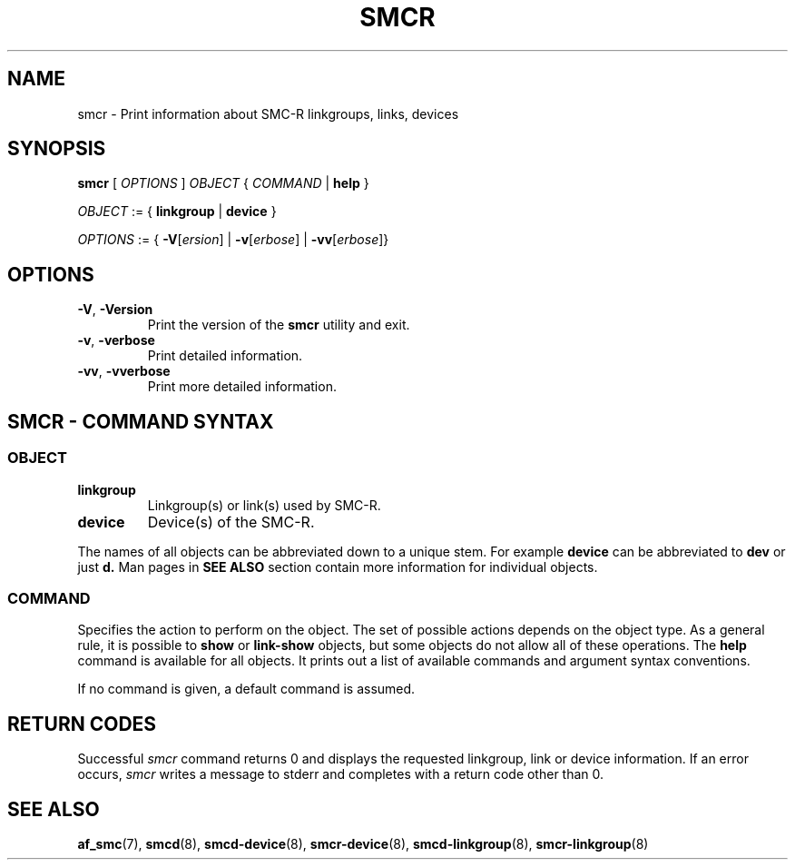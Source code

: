.\" smcr.8
.\"
.\"
.\" Copyright IBM Corp. 2020
.\" Author(s):  Guvenc Gulce <guvenc@linux.ibm.com>
.\" ----------------------------------------------------------------------
.\"
.TH SMCR 8 "June 2020" "smc-tools" "Linux Programmer's Manual"

.SH NAME

smcr \- Print information about SMC-R linkgroups, links, devices

.SH SYNOPSIS
.B smcr
.RI "[ " OPTIONS " ] " OBJECT " { " COMMAND " | "
.BR help " }"
.sp

.IR OBJECT " := { "
.BR linkgroup " | " device " }"
.sp

.IR OPTIONS " := { "
\fB\-V\fR[\fIersion\fR] |
\fB\-v\fR[\fIerbose\fR] |
\fB\-vv\fR[\fIerbose\fR]}

.SH OPTIONS

.TP
.BR "\-V" , " -Version"
Print the version of the
.B smcr
utility and exit.

.TP
.BR "\-v", " \-verbose"
Print detailed information.

.TP
.BR "\-vv", " \-vverbose"
Print more detailed information.

.SH SMCR - COMMAND SYNTAX

.SS
.I OBJECT

.TP
.B linkgroup
Linkgroup(s) or link(s) used by SMC-R.

.TP
.B device
Device(s) of the SMC-R.

.PP
The names of all objects can be abbreviated down to
a unique stem. For example
.B device
can be abbreviated to
.B dev
or just
.B d.
Man pages in
.B SEE ALSO
section contain more 
information for individual objects.

.SS
.I COMMAND

Specifies the action to perform on the object.
The set of possible actions depends on the object type.
As a general rule, it is possible to
.BR " show " or " link-show"
objects, but some objects do not allow all of these operations. The
.B help
command is available for all objects. It prints
out a list of available commands and argument syntax conventions.
.sp
If no command is given, a default command 
is assumed.

.SH RETURN CODES
Successful
.IR smcr
command returns 0 and displays the
requested linkgroup, link or device information.
If an error occurs,
.IR smcr
writes a message to stderr and completes with a return code other than 0.
.P
.SH SEE ALSO
.BR af_smc (7),
.BR smcd (8),
.BR smcd-device (8),
.BR smcr-device (8),
.BR smcd-linkgroup (8),
.BR smcr-linkgroup (8)
